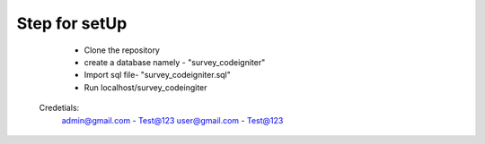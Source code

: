 ###################
Step for setUp
###################
    - Clone the repository
    - create a database namely - "survey_codeigniter"
    - Import sql file- "survey_codeigniter.sql"
    - Run localhost/survey_codeingiter

 Credetials:
    admin@gmail.com - Test@123
    user@gmail.com - Test@123



